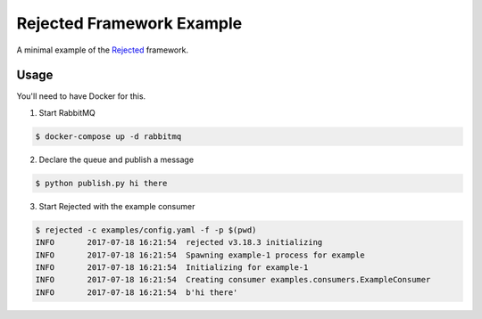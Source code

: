 Rejected Framework Example
==========================

A minimal example of the `Rejected`_ framework.

Usage
#####

You'll need to have Docker for this.

1. Start RabbitMQ

.. code-block:: bash

    $ docker-compose up -d rabbitmq

2. Declare the queue and publish a message

.. code-block:: bash

    $ python publish.py hi there

3. Start Rejected with the example consumer

.. code-block:: bash

    $ rejected -c examples/config.yaml -f -p $(pwd)
    INFO       2017-07-18 16:21:54  rejected v3.18.3 initializing
    INFO       2017-07-18 16:21:54  Spawning example-1 process for example
    INFO       2017-07-18 16:21:54  Initializing for example-1
    INFO       2017-07-18 16:21:54  Creating consumer examples.consumers.ExampleConsumer
    INFO       2017-07-18 16:21:54  b'hi there'

.. _rejected: https://github.com/gmr/rejected
